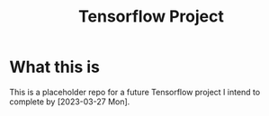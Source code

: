 #+title: Tensorflow Project
* What this is
This is a placeholder repo for a future Tensorflow project I intend to complete by [2023-03-27 Mon].
